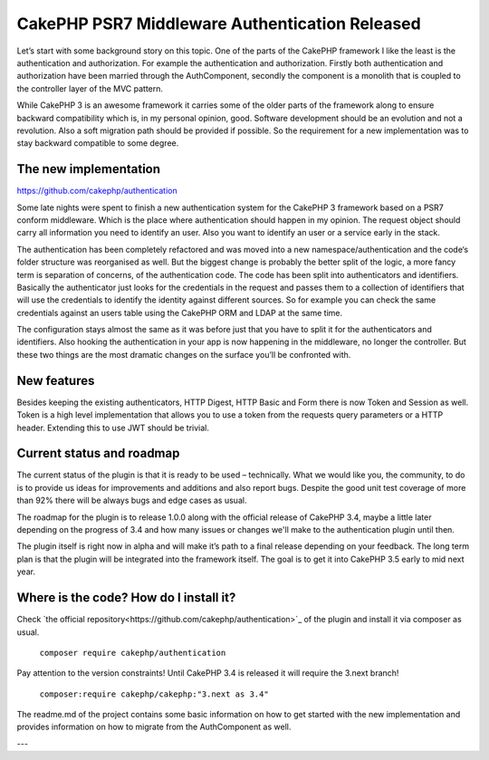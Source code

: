 CakePHP PSR7 Middleware Authentication Released
===============================================

Let’s start with some background story on this topic. One of the parts of the
CakePHP framework I like the least is the authentication and authorization. For
example the authentication and authorization. Firstly both authentication and
authorization have been married through the AuthComponent, secondly the
component is a monolith that is coupled to the controller layer of the MVC
pattern.

While CakePHP 3 is an awesome framework it carries some of the older parts of
the framework along to ensure backward compatibility which is, in my personal
opinion, good. Software development should be an evolution and not a revolution.
Also a soft migration path should be provided if possible. So the requirement
for a new implementation was to stay backward compatible to some degree.

The new implementation
----------------------

https://github.com/cakephp/authentication

Some late nights were spent to finish a new authentication
system for the CakePHP 3 framework based on a PSR7 conform middleware. Which is
the place where authentication should happen in my opinion. The request object
should carry all information you need to identify an user. Also you want to
identify an user or a service early in the stack.

The authentication has been completely refactored and was moved into a new
namespace/authentication and the code‘s folder structure was reorganised as
well. But the biggest change is probably the better split of the logic, a more
fancy term is separation of concerns, of the authentication code. The code has
been split into authenticators and identifiers. Basically the authenticator just
looks for the credentials in the request and passes them to a collection of
identifiers that will use the credentials to identify the identity against
different sources. So for example you can check the same credentials against
an users table using the CakePHP ORM and LDAP at the same time.

The configuration stays almost the same as it was before just that you have to
split it for the authenticators and identifiers. Also hooking the authentication
in your app is now happening in the middleware, no longer the controller. But
these two things are the most dramatic changes on the surface you’ll be
confronted with.

New features
------------

Besides keeping the existing authenticators, HTTP Digest, HTTP Basic and Form
there is now Token and Session as well. Token is a high level implementation
that allows you to use a token from the requests query parameters or a HTTP
header. Extending this to use JWT should be trivial.

Current status and roadmap
--------------------------

The current status of the plugin is that it is ready to be used – technically.
What we would like you, the community, to do is to provide us ideas for
improvements and additions and also report bugs. Despite the good unit test
coverage of more than 92% there will be always bugs and edge cases as usual.

The roadmap for the plugin is to release 1.0.0 along with the official release
of CakePHP 3.4, maybe a little later depending on the progress of 3.4 and how
many issues or changes we'll make to the authentication plugin until then.

The plugin itself is right now in alpha and will make it’s path
to a final release depending on your feedback. The long term plan is that the
plugin will be integrated into the framework itself. The goal is to get it into
CakePHP 3.5 early to mid next year.

Where is the code? How do I install it?
---------------------------------------

Check `the official repository<https://github.com/cakephp/authentication>`_ of
the plugin and install it via composer as usual.

  ``composer require cakephp/authentication``

Pay attention to the version constraints! Until CakePHP 3.4 is released it will
require the 3.next branch!

  ``composer:require cakephp/cakephp:"3.next as 3.4"``

The readme.md of the project contains some basic information on how to get
started with the new implementation and provides information on how to migrate
from the AuthComponent as well.

---

.. author:: Florian Krämer
.. categories:: release, news
.. tags:: release, news, authentication
